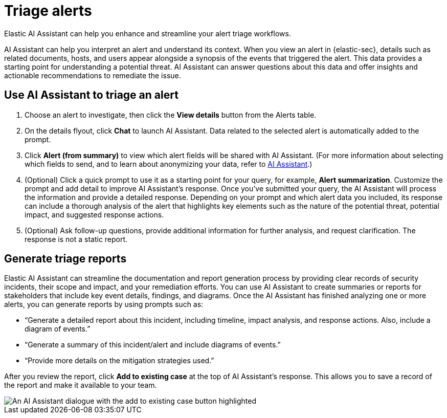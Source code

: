 [[security-triage-alerts-with-elastic-ai-assistant]]
= Triage alerts

// :description: Elastic AI Assistant can help you enhance and streamline your alert triage workflows.
// :keywords: security, overview, get-started

Elastic AI Assistant can help you enhance and streamline your alert triage workflows.

AI Assistant can help you interpret an alert and understand its context. When you view an alert in {elastic-sec}, details such as related documents, hosts, and users appear alongside a synopsis of the events that triggered the alert. This data provides a starting point for understanding a potential threat. AI Assistant can answer questions about this data and offer insights and actionable recommendations to remediate the issue.

[discrete]
[[use-ai-assistant-to-triage-an-alert]]
== Use AI Assistant to triage an alert

. Choose an alert to investigate, then click the **View details** button from the Alerts table.
. On the details flyout, click **Chat** to launch AI Assistant. Data related to the selected alert is automatically added to the prompt.
. Click **Alert (from summary)** to view which alert fields will be shared with AI Assistant. (For more information about selecting which fields to send, and to learn about anonymizing your data, refer to <<configure-ai-assistant,AI Assistant>>.)
. (Optional) Click a quick prompt to use it as a starting point for your query, for example, **Alert summarization**. Customize the prompt and add detail to improve AI Assistant's response.
Once you’ve submitted your query, the AI Assistant will process the information and provide a detailed response. Depending on your prompt and which alert data you included, its response can include a thorough analysis of the alert that highlights key elements such as the nature of the potential threat, potential impact, and suggested response actions.
. (Optional) Ask follow-up questions, provide additional information for further analysis, and request clarification. The response is not a static report.

[discrete]
[[generate-triage-reports]]
== Generate triage reports

Elastic AI Assistant can streamline the documentation and report generation process by providing clear records of security incidents, their scope and impact, and your remediation efforts. You can use AI Assistant to create summaries or reports for stakeholders that include key event details, findings, and diagrams. Once the AI Assistant has finished analyzing one or more alerts, you can generate reports by using prompts such as:

* “Generate a detailed report about this incident, including timeline, impact analysis, and response actions. Also, include a diagram of events.”
* “Generate a summary of this incident/alert and include diagrams of events.”
* “Provide more details on the mitigation strategies used.”

After you review the report, click **Add to existing case** at the top of AI Assistant's response. This allows you to save a record of the report and make it available to your team.

[role="screenshot"]
image::images/ai-assistant-alert-triage/ai-triage-add-to-case.png[An AI Assistant dialogue with the add to existing case button highlighted]
